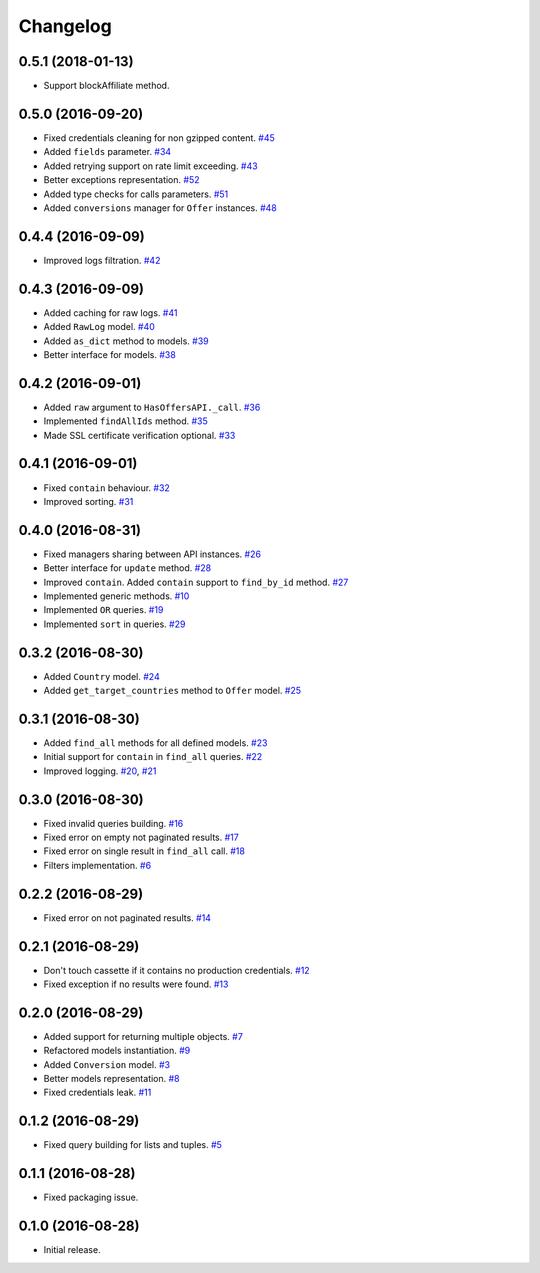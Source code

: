.. _changelog:

Changelog
=========

0.5.1 (2018-01-13)
------------------

- Support blockAffiliate method.


0.5.0 (2016-09-20)
------------------

- Fixed credentials cleaning for non gzipped content. `#45`_
- Added ``fields`` parameter. `#34`_
- Added retrying support on rate limit exceeding. `#43`_
- Better exceptions representation. `#52`_
- Added type checks for calls parameters. `#51`_
- Added ``conversions`` manager for ``Offer`` instances. `#48`_

0.4.4 (2016-09-09)
------------------

- Improved logs filtration. `#42`_

0.4.3 (2016-09-09)
------------------

- Added caching for raw logs. `#41`_
- Added ``RawLog`` model. `#40`_
- Added ``as_dict`` method to models. `#39`_
- Better interface for models. `#38`_

0.4.2 (2016-09-01)
------------------

- Added ``raw`` argument to ``HasOffersAPI._call``. `#36`_
- Implemented ``findAllIds`` method. `#35`_
- Made SSL certificate verification optional. `#33`_

0.4.1 (2016-09-01)
------------------

- Fixed ``contain`` behaviour. `#32`_
- Improved sorting. `#31`_

0.4.0 (2016-08-31)
------------------

- Fixed managers sharing between API instances. `#26`_
- Better interface for ``update`` method. `#28`_
- Improved ``contain``. Added ``contain`` support to ``find_by_id`` method. `#27`_
- Implemented generic methods. `#10`_
- Implemented ``OR`` queries. `#19`_
- Implemented ``sort`` in queries. `#29`_

0.3.2 (2016-08-30)
------------------

- Added ``Country`` model. `#24`_
- Added ``get_target_countries`` method to ``Offer`` model. `#25`_

0.3.1 (2016-08-30)
------------------

- Added ``find_all`` methods for all defined models. `#23`_
- Initial support for ``contain`` in ``find_all`` queries. `#22`_
- Improved logging. `#20`_, `#21`_

0.3.0 (2016-08-30)
------------------

- Fixed invalid queries building. `#16`_
- Fixed error on empty not paginated results. `#17`_
- Fixed error on single result in ``find_all`` call. `#18`_
- Filters implementation. `#6`_

0.2.2 (2016-08-29)
------------------

- Fixed error on not paginated results. `#14`_

0.2.1 (2016-08-29)
------------------

- Don't touch cassette if it contains no production credentials. `#12`_
- Fixed exception if no results were found. `#13`_

0.2.0 (2016-08-29)
------------------

- Added support for returning multiple objects. `#7`_
- Refactored models instantiation. `#9`_
- Added ``Conversion`` model. `#3`_
- Better models representation. `#8`_
- Fixed credentials leak. `#11`_

0.1.2 (2016-08-29)
------------------

- Fixed query building for lists and tuples. `#5`_

0.1.1 (2016-08-28)
------------------

- Fixed packaging issue.

0.1.0 (2016-08-28)
------------------

- Initial release.


.. _#52: https://github.com/Stranger6667/pyoffers/issues/52
.. _#51: https://github.com/Stranger6667/pyoffers/issues/51
.. _#48: https://github.com/Stranger6667/pyoffers/issues/48
.. _#45: https://github.com/Stranger6667/pyoffers/issues/45
.. _#43: https://github.com/Stranger6667/pyoffers/issues/43
.. _#42: https://github.com/Stranger6667/pyoffers/issues/42
.. _#41: https://github.com/Stranger6667/pyoffers/issues/41
.. _#40: https://github.com/Stranger6667/pyoffers/issues/40
.. _#39: https://github.com/Stranger6667/pyoffers/issues/39
.. _#38: https://github.com/Stranger6667/pyoffers/issues/38
.. _#36: https://github.com/Stranger6667/pyoffers/issues/36
.. _#35: https://github.com/Stranger6667/pyoffers/issues/35
.. _#34: https://github.com/Stranger6667/pyoffers/issues/34
.. _#33: https://github.com/Stranger6667/pyoffers/issues/33
.. _#32: https://github.com/Stranger6667/pyoffers/issues/32
.. _#31: https://github.com/Stranger6667/pyoffers/issues/31
.. _#29: https://github.com/Stranger6667/pyoffers/issues/29
.. _#28: https://github.com/Stranger6667/pyoffers/issues/28
.. _#27: https://github.com/Stranger6667/pyoffers/issues/27
.. _#26: https://github.com/Stranger6667/pyoffers/issues/26
.. _#25: https://github.com/Stranger6667/pyoffers/issues/25
.. _#24: https://github.com/Stranger6667/pyoffers/issues/24
.. _#23: https://github.com/Stranger6667/pyoffers/issues/23
.. _#22: https://github.com/Stranger6667/pyoffers/issues/22
.. _#21: https://github.com/Stranger6667/pyoffers/issues/21
.. _#20: https://github.com/Stranger6667/pyoffers/issues/20
.. _#19: https://github.com/Stranger6667/pyoffers/issues/19
.. _#18: https://github.com/Stranger6667/pyoffers/issues/18
.. _#17: https://github.com/Stranger6667/pyoffers/issues/17
.. _#16: https://github.com/Stranger6667/pyoffers/issues/16
.. _#14: https://github.com/Stranger6667/pyoffers/issues/14
.. _#13: https://github.com/Stranger6667/pyoffers/issues/13
.. _#12: https://github.com/Stranger6667/pyoffers/issues/12
.. _#11: https://github.com/Stranger6667/pyoffers/issues/11
.. _#10: https://github.com/Stranger6667/pyoffers/issues/10
.. _#9: https://github.com/Stranger6667/pyoffers/issues/9
.. _#8: https://github.com/Stranger6667/pyoffers/issues/8
.. _#7: https://github.com/Stranger6667/pyoffers/issues/7
.. _#6: https://github.com/Stranger6667/pyoffers/issues/6
.. _#5: https://github.com/Stranger6667/pyoffers/issues/5
.. _#3: https://github.com/Stranger6667/pyoffers/issues/3